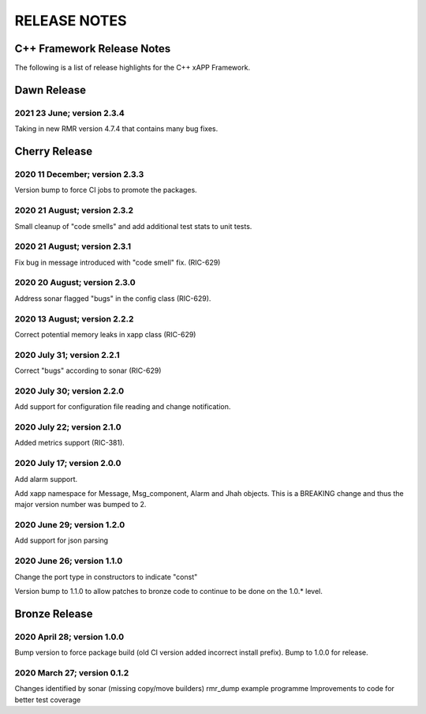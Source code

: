 =============
RELEASE NOTES
=============
.. This work is licensed under a Creative Commons Attribution 4.0 International License.
.. SPDX-License-Identifier: CC-BY-4.0
..
.. CAUTION: this document is generated from source in doc/src/*
.. To make changes edit the source and recompile the document.
.. Do NOT make changes directly to .rst or .md files.



C++ Framework Release Notes
===========================
The following is a list of release highlights for the C++
xAPP Framework.

Dawn Release
============

2021 23 June; version 2.3.4
---------------------------
Taking in new RMR version 4.7.4 that contains many bug fixes.

Cherry Release
==============

2020 11 December; version 2.3.3
-------------------------------
Version bump to force CI jobs to promote the packages.


2020 21 August; version 2.3.2
-----------------------------
Small cleanup of "code smells" and add additional test stats
to unit tests.


2020 21 August; version 2.3.1
-----------------------------
Fix bug in message introduced with "code smell" fix.
(RIC-629)


2020 20 August; version 2.3.0
-----------------------------
Address sonar flagged "bugs" in the config class (RIC-629).


2020 13 August; version 2.2.2
-----------------------------
Correct potential memory leaks in xapp class (RIC-629)


2020 July 31; version 2.2.1
---------------------------
Correct "bugs" according to sonar (RIC-629)


2020 July 30; version 2.2.0
---------------------------
Add support for configuration file reading and change
notification.


2020 July 22; version 2.1.0
---------------------------
Added metrics support (RIC-381).


2020 July 17; version 2.0.0
---------------------------
Add alarm support.

Add xapp namespace for Message, Msg_component, Alarm and Jhah
objects. This is a BREAKING change and thus the major version
number was bumped to 2.


2020 June 29; version 1.2.0
---------------------------
Add support for json parsing


2020 June 26; version 1.1.0
---------------------------
Change the port type in constructors to indicate "const"

Version bump to 1.1.0 to allow patches to bronze code to
continue to be done on the 1.0.* level.



Bronze Release
==============

2020 April 28; version 1.0.0
----------------------------
Bump version to force package build (old CI version added
incorrect install prefix). Bump to 1.0.0 for release.


2020 March 27; version 0.1.2
----------------------------
Changes identified by sonar (missing copy/move builders)
rmr_dump example programme Improvements to code for better
test coverage

